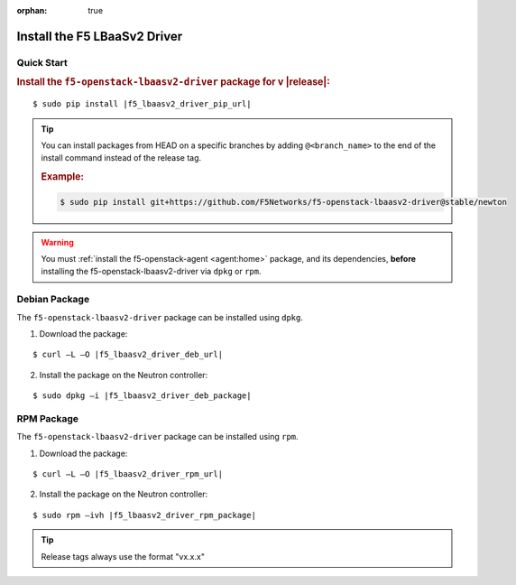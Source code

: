 :orphan: true

Install the F5 LBaaSv2 Driver
-----------------------------

Quick Start
```````````

.. rubric:: Install the ``f5-openstack-lbaasv2-driver`` package for v |release|:

.. parsed-literal::

    $ sudo pip install |f5_lbaasv2_driver_pip_url|


.. tip::

    You can install packages from HEAD on a specific branches by adding ``@<branch_name>`` to the end of the install command instead of the release tag.

    .. rubric:: Example:
    .. code-block:: text

        $ sudo pip install git+https://github.com/F5Networks/f5-openstack-lbaasv2-driver@stable/newton


.. warning::

    You must :ref:`install the f5-openstack-agent <agent:home>` package, and its dependencies, **before** installing the f5-openstack-lbaasv2-driver via ``dpkg`` or ``rpm``.


Debian Package
``````````````

The ``f5-openstack-lbaasv2-driver`` package can be installed using ``dpkg``.

1. Download the package:

.. parsed-literal::

    $ curl –L –O |f5_lbaasv2_driver_deb_url|

2. Install the package on the Neutron controller:

.. parsed-literal::

    $ sudo dpkg –i |f5_lbaasv2_driver_deb_package|

RPM Package
```````````

The ``f5-openstack-lbaasv2-driver`` package can be installed using ``rpm``.

1. Download the package:

.. parsed-literal::

    $ curl –L –O |f5_lbaasv2_driver_rpm_url|

2. Install the package on the Neutron controller:

.. parsed-literal::

    $ sudo rpm –ivh |f5_lbaasv2_driver_rpm_package|


.. tip:: Release tags always use the format "vx.x.x"
